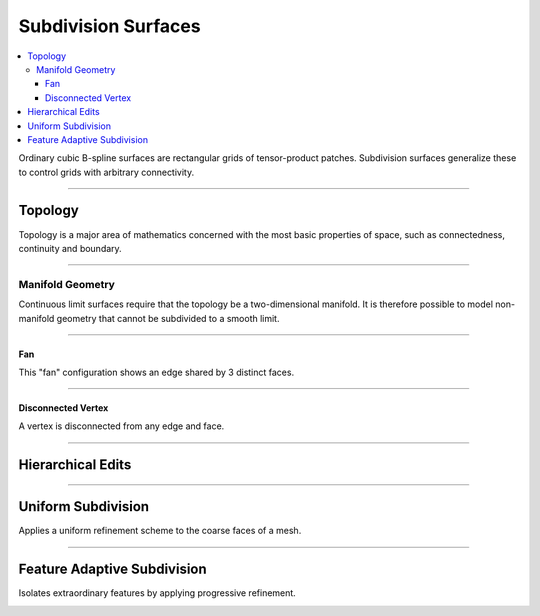 ..  
       Copyright (C) Pixar. All rights reserved.
  
       This license governs use of the accompanying software. If you
       use the software, you accept this license. If you do not accept
       the license, do not use the software.
  
       1. Definitions
       The terms "reproduce," "reproduction," "derivative works," and
       "distribution" have the same meaning here as under U.S.
       copyright law.  A "contribution" is the original software, or
       any additions or changes to the software.
       A "contributor" is any person or entity that distributes its
       contribution under this license.
       "Licensed patents" are a contributor's patent claims that read
       directly on its contribution.
  
       2. Grant of Rights
       (A) Copyright Grant- Subject to the terms of this license,
       including the license conditions and limitations in section 3,
       each contributor grants you a non-exclusive, worldwide,
       royalty-free copyright license to reproduce its contribution,
       prepare derivative works of its contribution, and distribute
       its contribution or any derivative works that you create.
       (B) Patent Grant- Subject to the terms of this license,
       including the license conditions and limitations in section 3,
       each contributor grants you a non-exclusive, worldwide,
       royalty-free license under its licensed patents to make, have
       made, use, sell, offer for sale, import, and/or otherwise
       dispose of its contribution in the software or derivative works
       of the contribution in the software.
  
       3. Conditions and Limitations
       (A) No Trademark License- This license does not grant you
       rights to use any contributor's name, logo, or trademarks.
       (B) If you bring a patent claim against any contributor over
       patents that you claim are infringed by the software, your
       patent license from such contributor to the software ends
       automatically.
       (C) If you distribute any portion of the software, you must
       retain all copyright, patent, trademark, and attribution
       notices that are present in the software.
       (D) If you distribute any portion of the software in source
       code form, you may do so only under this license by including a
       complete copy of this license with your distribution. If you
       distribute any portion of the software in compiled or object
       code form, you may only do so under a license that complies
       with this license.
       (E) The software is licensed "as-is." You bear the risk of
       using it. The contributors give no express warranties,
       guarantees or conditions. You may have additional consumer
       rights under your local laws which this license cannot change.
       To the extent permitted under your local laws, the contributors
       exclude the implied warranties of merchantability, fitness for
       a particular purpose and non-infringement.
  

Subdivision Surfaces
--------------------

.. contents::
   :local:
   :backlinks: none

Ordinary cubic B-spline surfaces are rectangular grids of tensor-product patches. 
Subdivision surfaces generalize these to control grids with arbitrary connectivity.

----

Topology
========

Topology is a major area of mathematics concerned with the most basic properties 
of space, such as connectedness, continuity and boundary. 

.. image:: images/torus.png
   :align: center
   :height: 200

----

Manifold Geometry
*****************

Continuous limit surfaces require that the topology be a two-dimensional 
manifold. It is therefore possible to model non-manifold geometry that cannot
be subdivided to a smooth limit.

----

Fan
+++

This "fan" configuration shows an edge shared by 3 distinct faces.

.. image:: images/nonmanifold_fan.png
   :align: center
   :target: images/nonmanifold_fan.png

----

Disconnected Vertex
+++++++++++++++++++

A vertex is disconnected from any edge and face.

.. image:: images/nonmanifold_vert.png
   :align: center
   :target: images/nonmanifold_vert.png
   
----

Hierarchical Edits
==================

.. image:: images/subdiv_faceindex.png
   :align: center
   :target: images/subdiv_faceindex.png


----

Uniform Subdivision
===================

Applies a uniform refinement scheme to the coarse faces of a mesh.

.. image:: images/uniform.gif
   :align: center
   :width: 300
   :target: images/uniform.gif

----

Feature Adaptive Subdivision
============================

Isolates extraordinary features by applying progressive refinement.

.. image:: images/adaptive.gif
   :align: center
   :width: 300
   :target: images/adaptive.gif



